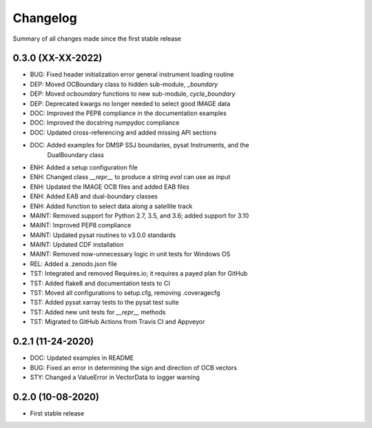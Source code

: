 Changelog
=========

Summary of all changes made since the first stable release

0.3.0 (XX-XX-2022)
------------------
* BUG: Fixed header initialization error general instrument loading routine
* DEP: Moved OCBoundary class to hidden sub-module, `_boundary`
* DEP: Moved `ocboundary` functions to new sub-module, `cycle_boundary`
* DEP: Deprecated kwargs no longer needed to select good IMAGE data
* DOC: Improved the PEP8 compliance in the documentation examples
* DOC: Improved the docstring numpydoc compliance
* DOC: Updated cross-referencing and added missing API sections
* DOC: Added examples for DMSP SSJ boundaries, pysat Instruments, and the
       DualBoundary class
* ENH: Added a setup configuration file
* ENH: Changed class `__repr__` to produce a string `eval` can use as input
* ENH: Updated the IMAGE OCB files and added EAB files
* ENH: Added EAB and dual-boundary classes
* ENH: Added function to select data along a satellite track
* MAINT: Removed support for Python 2.7, 3.5, and 3.6; added support for 3.10
* MAINT: Improved PEP8 compliance
* MAINT: Updated pysat routines to v3.0.0 standards
* MAINT: Updated CDF installation
* MAINT: Removed now-unnecessary logic in unit tests for Windows OS
* REL: Added a .zenodo.json file
* TST: Integrated and removed Requires.io; it requires a payed plan for GitHub
* TST: Added flake8 and documentation tests to CI
* TST: Moved all configurations to setup.cfg, removing .coveragecfg
* TST: Added pysat xarray tests to the pysat test suite
* TST: Added new unit tests for `__repr__` methods
* TST: Migrated to GitHub Actions from Travis CI and Appveyor

0.2.1 (11-24-2020)
------------------
* DOC: Updated examples in README
* BUG: Fixed an error in determining the sign and direction of OCB vectors
* STY: Changed a ValueError in VectorData to logger warning


0.2.0 (10-08-2020)
------------------
* First stable release
